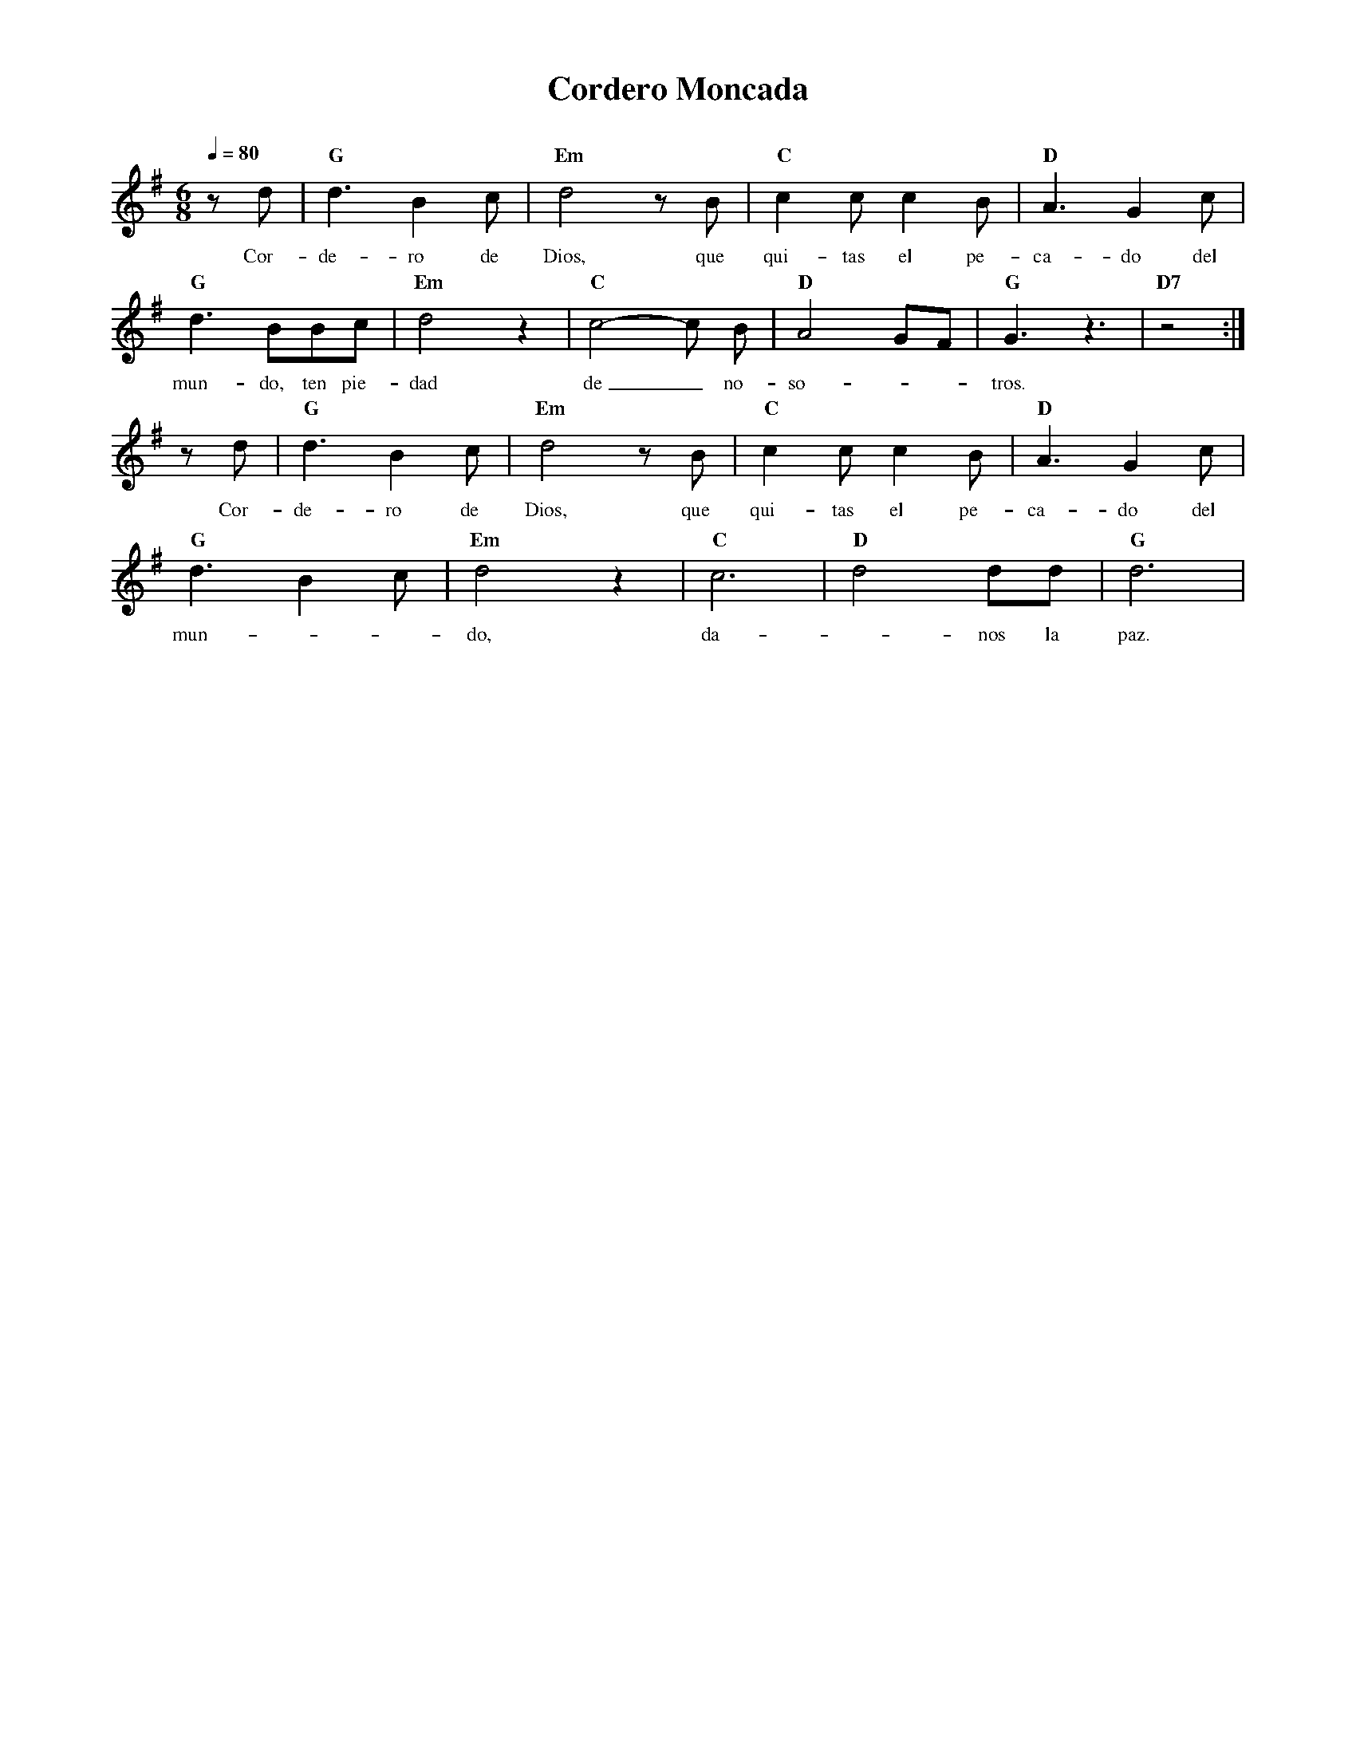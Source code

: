%abc-2.2
%%MIDI program 74
%%topspace 0
%%composerspace 0
%%titlefont RomanBold 20
%%vocalfont Roman 12
%%composerfont RomanItalic 12
%%gchordfont RomanBold 12
%%tempofont RomanBold 12
%leftmargin 0.8cm
%rightmargin 0.8cm

X:1 
T:Cordero Moncada
C:
M:6/8
L:1/8
Q:1/4=80
K:G
%
    zd | "G"d3 B2c | "Em"d4 zB | "C"c2c c2B | "D"A3 G2c |
w: Cor-de-ro de Dios, que qui-tas el pe-ca-do del
    "G"d3 BBc | "Em"d4 z2 | "C"c4-c B | "D"A4 GF | "G"G3 z3 | "D7"z4 :|
w: mun-do, ten pie-dad de_ no-so---tros.
    zd | "G"d3 B2c | "Em"d4 zB | "C"c2c c2B | "D"A3 G2c |
w: Cor-de-ro de Dios, que qui-tas el pe-ca-do del
    "G"d3 B2c | "Em"d4 z2 | "C"c6 | "D"d4 dd | "G"d6 |
w: mun---do, da--nos la paz.